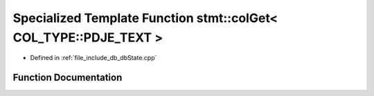 .. _exhale_function_dbState_8cpp_1a51bf28f90683420ef8446614d0f63b23:

Specialized Template Function stmt::colGet< COL_TYPE::PDJE_TEXT >
=================================================================

- Defined in :ref:`file_include_db_dbState.cpp`


Function Documentation
----------------------


.. doxygenfunction:: stmt::colGet< COL_TYPE::PDJE_TEXT >(int)
   :project: Project_DJ_Engine